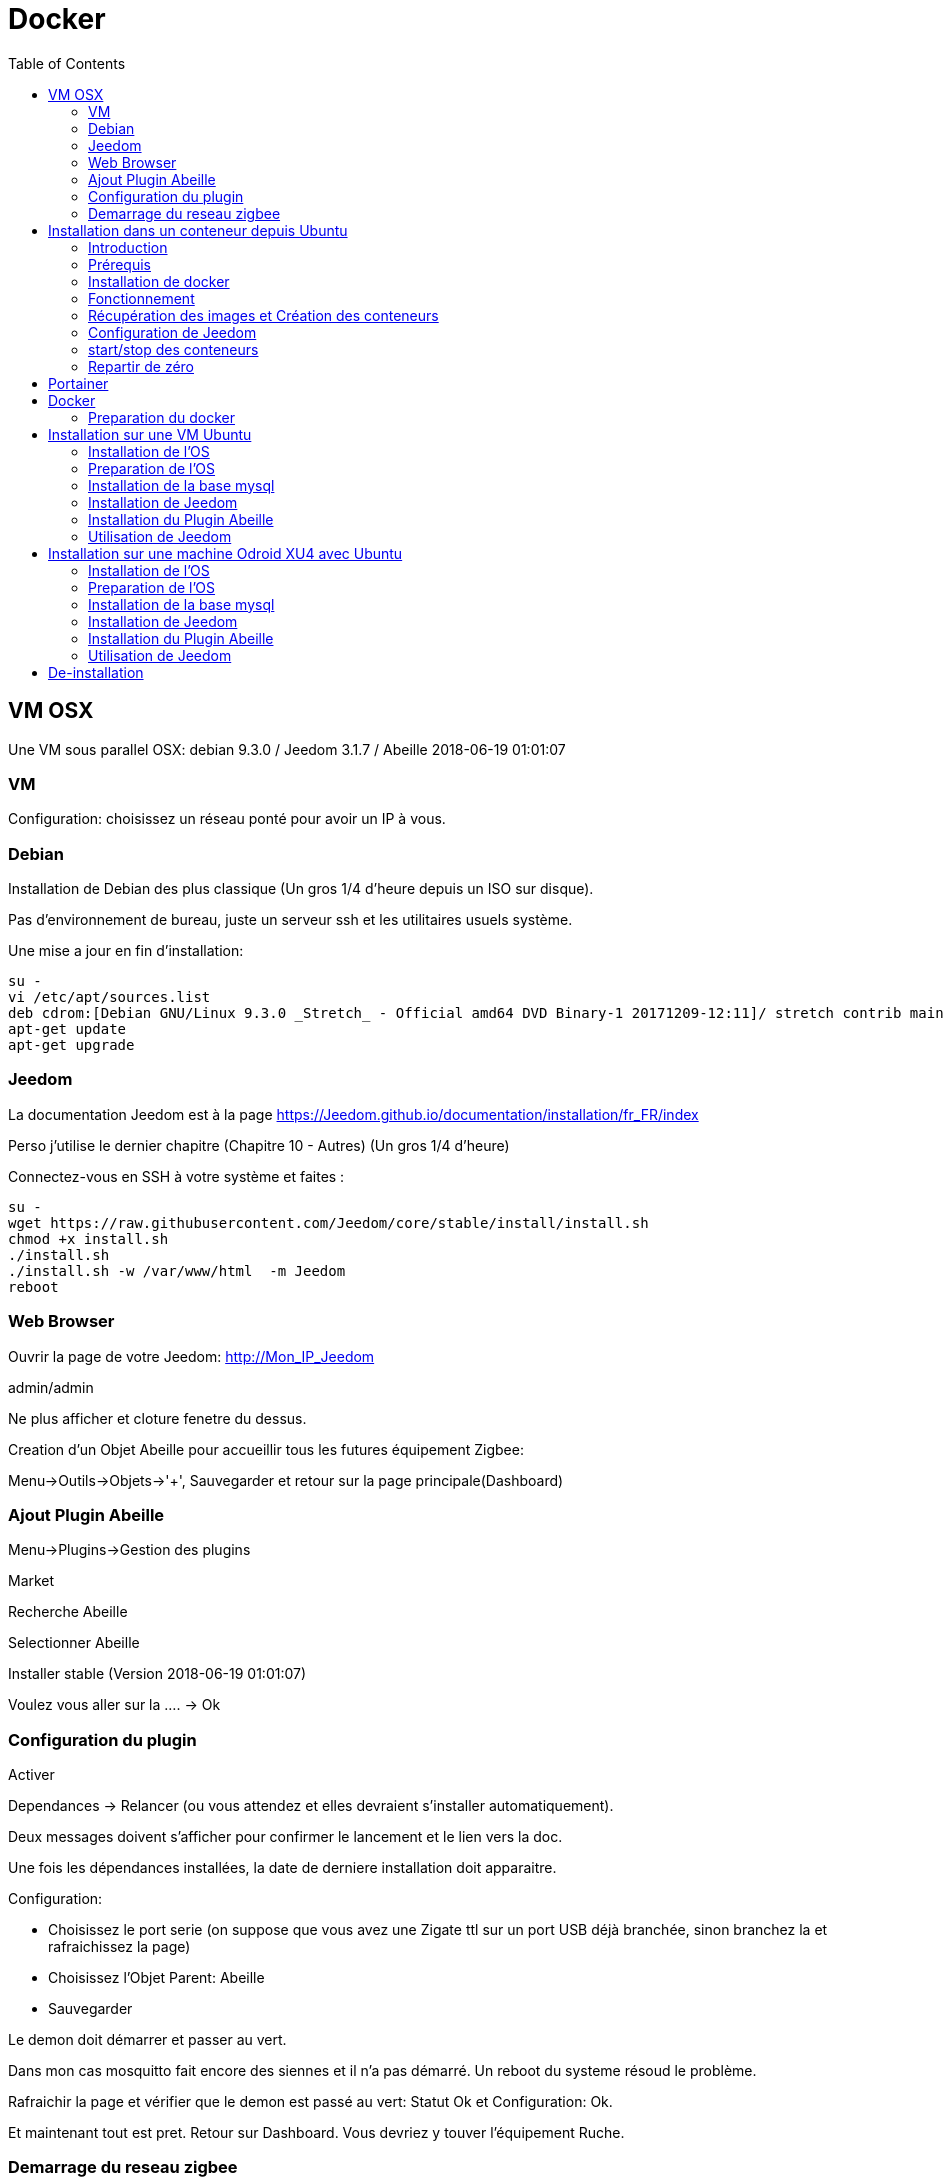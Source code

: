 :toc2:

= Docker

== VM OSX

Une VM sous parallel OSX: debian 9.3.0 / Jeedom 3.1.7 / Abeille 2018-06-19 01:01:07

=== VM

Configuration: choisissez un réseau ponté pour avoir un IP à vous.

=== Debian

Installation de Debian des plus classique (Un gros 1/4 d'heure depuis un ISO sur disque).

Pas d'environnement de bureau, juste un serveur ssh et les utilitaires usuels système.

Une mise a jour en fin d'installation:


```
su -
vi /etc/apt/sources.list
deb cdrom:[Debian GNU/Linux 9.3.0 _Stretch_ - Official amd64 DVD Binary-1 20171209-12:11]/ stretch contrib main
apt-get update
apt-get upgrade
```
=== Jeedom

La documentation Jeedom est à la page https://Jeedom.github.io/documentation/installation/fr_FR/index

Perso j'utilise le dernier chapitre (Chapitre 10 - Autres) (Un gros 1/4 d'heure)

Connectez-vous en SSH à votre système et faites :

```
su -
wget https://raw.githubusercontent.com/Jeedom/core/stable/install/install.sh
chmod +x install.sh
./install.sh
./install.sh -w /var/www/html  -m Jeedom
reboot
```

=== Web Browser

Ouvrir la page de votre Jeedom: http://Mon_IP_Jeedom

admin/admin

Ne plus afficher et cloture fenetre du dessus.

Creation d'un Objet Abeille pour accueillir tous les futures équipement Zigbee:

Menu->Outils->Objets->'+', Sauvegarder et retour sur la page principale(Dashboard)

=== Ajout Plugin Abeille

Menu->Plugins->Gestion des plugins

Market

Recherche Abeille

Selectionner Abeille

Installer stable (Version 2018-06-19 01:01:07)

Voulez vous aller sur la .... -> Ok

=== Configuration du plugin

Activer

Dependances -> Relancer (ou vous attendez et elles devraient s'installer automatiquement).

Deux messages doivent s'afficher pour confirmer le lancement et le lien vers la doc.

Une fois les dépendances installées, la date de derniere installation doit apparaitre.

Configuration:

* Choisissez le port serie (on suppose que vous avez une Zigate ttl sur un port USB déjà branchée, sinon branchez la et rafraichissez la page)
* Choisissez l'Objet Parent: Abeille
* Sauvegarder

Le demon doit démarrer et passer au vert.

Dans mon cas mosquitto fait encore des siennes et il n'a pas démarré. Un reboot du systeme résoud le problème.

Rafraichir la page et vérifier que le demon est passé au vert: Statut Ok et Configuration: Ok.

Et maintenant tout est pret. Retour sur Dashboard. Vous devriez y touver l'équipement Ruche.


=== Demarrage du reseau zigbee

Si vous selectionnez "Version" alors les champs 'Last', 'Last Stamps', 'SW', 'SDK' doivent se mettre à jour. Cela confirme que cela fonctionne.

Vous pouvez démarrer le réseau "Start Network".

Et faire un "get Network Status", d'autres champs vont se mettre à jour.

Voilà l'installation d'Abeille dans Jeedom est finie. Vous pouvez intégrer vo équipements.

En tout 1h pour faire une installation from scratch (et écrire cette doc).



== Installation dans un conteneur depuis Ubuntu

=== Introduction

Debian supporte nativement Jeedom et le support est assuré par l'équipe de développement. Toute autre demande à propos d'une distribution est ignorée.   https://Jeedom.github.io/documentation/installation/fr_FR/index

Docker permet d'installer un système invité minimal dans une partie virtualisée du système hôte, tout ajout/suppression/modification du conteneur laisse tel quel le système hôte. L'interet de docker est que n'est installé que le minimum nécéssaire au fonctionnement dans l'image. ( une image éxecutée est un conteneur.) Le but ici est de faire tourner un conteneur Jeedom sur un système Ubuntu, cependant ce n'est pas limité à ce système.

=== Prérequis

Avoir docker disponible dans les dépôts de la distribution.


=== Installation de docker

apt-get install docker docker.io

=== Fonctionnement

Loïc, un des créateurs de Jeedom maintient image Jeedom. Cette image appelé Jeedom-server utilise une image Jeedom-mysql pour stocker les données dans une base de données mysql. Il faudra donc a chaque fois lancer le conteneur Jeedom-mysql puis le Jeedom-server. Les réglages restent d'une fois sur l'autre.

=== Récupération des images et Création des conteneurs

Ces deux lignes vont récupérer les images, créer les conteneurs et les configurer. Le port USB est a adapter selon le besoin ( `ls /dev/ttyUSB*` pour avoir la liste )


docker run --name Jeedom-mysql -e MYSQL_ROOT_PASSWORD=MJeedom96 -d mysql:latest
docker run --name Jeedom-server -e ROOT_PASSWORD=MJeedom96 --link Jeedom-mysql:mysql -p 9180:80 -p 9443:443 -p 9022:22 --device=/dev/ttyUSB0 Jeedom/Jeedom

A ce stade, l'installation de Jeedom commence dans le conteneur Jeedom-server. il faut compter 5 a 10 minutes selon la connexion et la puissance du système hôte.

Jeedom sera disponible après quelques instants à l'adresse http://0.0.0.0:9180

TIP: Le ssh est accessible via le port 9022. (root/MJeedom96)

=== Configuration de Jeedom

Dans les champs indiqués entrer la valeur surlignée.

[width="40%",frame="topbot",options="header,footer"]
|==================================
|Database hostname| Jeedom-mysql
|Database port    | 3306
|Database username| root
|Database password| MJeedom96
|Database name    | Jeedom
|Erase database   | checked
|==================================

Une fois, le texte `[END INSTALL SUCCESS]` affiché en bas. Aller à l 'adresse http://0.0.0.0:9180 la page de login de Jeedom devrait apparaître. Les login et mot de passe sont admin admin.

=== start/stop des conteneurs

les conteneurs peuvent être arrêtés et relancés à la demande en gardant l'ordre mysql Jeedom au lancement, Jeedom mysql à  l'arrêt.

Arrêt `docker stop Jeedom-server && docker stop Jeedom-mysql`

Démarrage `docker start Jeedom-mysql && docker start Jeedom-server`

=== Repartir de zéro

il est possible de supprimer les conteneurs et de repartir d'un Jeedom tout neuf.

`docker rm Jeedom-server && docker rm Jeedom-mysql`

puis aller vers link:[Récupération des images et Création des conteneurs]


== Portainer

Pour ceux que ne sont pas à l'aise avec la ligne de commande, portainer propose une interface graphique pour gérer les conteneurs et les images.
C'est un conteneur à démarrage automatique qui pourra relancer les conteneurs crées.

docker run -d -p 9000:9000 --name portainer --restart always -v /var/run/docker.sock:/var/run/docker.sock portainer/portainer

le site sera disponible à l'adresse http://0.0.0.0:9000





== Docker



Installation d'Abeille dans docker
(Il y a certainement plus simple mais je ne suis pas expert en Docker et cette méthode semble bien fonctionner).

=== Preparation du docker

==== Preparation sous Raspbian

* installer 2018-06-27-raspbian-stretch-lite.zip sur une SD
* demarrer le RPI3
* se logger pi/raspberry (atttention au clavier US par defaut)
* lancer raspi-config (faire la conf que vous souhaitez): sshd, all memory space, clavier, locales,...
* Vérifier la conf réseau
* Vous connecter en ssh pour la suite:
```
ssh pi@IP
```
* La suite se fait entant que root: sudo su -
```
sudo su -
```
* une classique mise a jour du systeme:
```
apt-get update, apt-get upgrade
```
* Restart du RPI
```
reboot
ssh pi@IP
sudo su -
```
* Installation de docker:
```
apt-get install docker
apt-get install docker.io
```
* Vérifier que cela fonctionne, un docker ps -a pour voir les images:
```
docker ps -a
```

On voit ici qu’il n’y a pas d’image, il faut en créer une. Flasher la SD. Demarrer le PI et une commande:

```
docker ps
```

Permet de voir que docker fonctionne.

==== Preparation sous hypriot

La version officielle raspbian est un peu vieille et nous n'avons pas toutes les nouveautés. Hypriot a une version bien plus recente et nous facilite la vie (pas de config manuelle tout est prêt). Elle permet aussi de faire tourner le plugin Homebridge (macvlan).
http://blog.hypriot.com

Telecharger leur image à l adresse: http://blog.hypriot.com/downloads/

On voit ici qu'il n'y a pas d'image, il faut en créer une.

==== Créons un system pour le docker.

http://www.guoyiang.com/2016/11/04/Build-My-Own-Raspbian-Docker-Image/

Ici je ne cherche pas à faire une image la plus petite possible mais la plus proche possible d'une install classique sur un HW RPI3. De ce fait l'image fait presque 1G.

```
mkdir DockerAbeille
cd DockerAbeille
```
Recuperer le fichier 2018-06-27-raspbian-stretch-lite.zip par scp par exemple. Puis:
```
unzip 2018-06-27-raspbian-stretch-lite.zip
losetup -Pr /dev/loop0 2018-06-27-raspbian-stretch-lite.img
mkdir rpi
mount -o ro /dev/loop0p2 ./rpi
tar -C ./rpi -czpf 2018-06-27-raspbian-stretch-lite.tar.gz --numeric-owner .
umount ./rpi
losetup -d /dev/loop0
rmdir rpi
rm 2018-06-27-raspbian-stretch-lite.img
rm 2018-06-27-raspbian-stretch-lite.zip

echo 'FROM scratch' > Dockerfile
echo 'ADD ./2018-06-27-raspbian-stretch-lite.tar.gz /' >> Dockerfile
echo 'CMD ["/bin/bash"]' >> Dockerfile
```

Maintenant on lance la creation du docker:
```
docker build -t JeedomAbeille .
```
TIP: Bien mettre le . a la fin de la ligne.

Le résultat doit ressembler à:
```
root@docker:~/DockerAbeille= docker build -t JeedomAbeille .
Sending build context to Docker daemon 348.4 MB
Step 0 : FROM scratch
--->
Step 1 : ADD ./2018-06-27-raspbian-stretch-lite.tar.gz /
---> f7009768b966
Removing intermediate container ef5668638536
Step 2 : CMD /bin/bash
---> Running in d95d0e65bbb4
---> 286ea5048dfd
Removing intermediate container d95d0e65bbb4
Successfully built 286ea5048dfd
```

Et si vous demandez les images:
```
root@docker:~/DockerAbeille= docker images
REPOSITORY          TAG                 IMAGE ID            CREATED             VIRTUAL SIZE
JeedomAbeille       latest              286ea5048dfd        12 minutes ago      900.9 MB
```

Démarrons le container:
```
docker run -it JeedomAbeille
```

Le shell vous donne la main dans le docker:
```
root@52b658b7d8f8:/=
```
Vous pouvez arreter le docker depuis un shell sur le host:
```
root@docker:~/DockerAbeille= docker ps
CONTAINER ID        IMAGE               COMMAND             CREATED             STATUS              PORTS               NAMES
52b658b7d8f8        JeedomAbeille       "/bin/bash"         3 minutes ago       Up 3 minutes                            sad_stallman
root@docker:~/DockerAbeille= docker stop 52b658b7d8f8
52b658b7d8f8
```

Vous pouvez demarrer de docker depuis un shell sur le host:


root@docker:~/DockerAbeille= docker ps -a
CONTAINER ID        IMAGE               COMMAND             CREATED             STATUS                       PORTS               NAMES
52b658b7d8f8        JeedomAbeille       "/bin/bash"         7 minutes ago       Exited (127) 3 minutes ago                       sad_stallman
root@docker:~/DockerAbeille= docker start 52b658b7d8f8
52b658b7d8f8



Vous pouvez vous connecter au docker:
```
root@docker:~/DockerAbeille= docker attach 52b658b7d8f8

root@52b658b7d8f8:/=

```
TIP: Faites plusieurs "enter" pour avoir le prompt.


Maintenant que le docker fonctionne on va faire l installation de Jeedom et Abeille.


TIP: To stop a container, use CTRL-c. This key sequence sends SIGKILL to the container. If --sig-proxy is true (the default),CTRL-c sends a SIGINT to the container. You can detach from a container and leave it running using the [underline]#CTRL-p suivi de CTRL-q# key sequence.


==== Service dans le docker

Les services ne demarrent pas tout seuls dans le docker, il aurait probablement du le faire dans Dockfile.

Donc j'ajoute quelques lignes à /etc/rc.local pour Raspbian:

```
docker start JeedomAbeille
(docker exec -u root JeedomAbeille dpkg-reconfigure openssh-server)
docker exec -u root JeedomAbeille /etc/init.d/ssh start
docker exec -u root JeedomAbeille /etc/init.d/mysql start
docker exec -u root JeedomAbeille /etc/init.d/apache2 start
docker exec -u root JeedomAbeille /etc/init.d/cron start
```

que je mets sur le host dans /root sous le nom startJeedomAbeileDocker.sh.
et un bon vieux:  chmod u+x startJeedomAbeileDocker.sh

et pour hypriot qui n'a pas de rc.local, je fait un script:

```
sudo su -
cd /etc/init.d
vi startDockers
```

Je mets dedans

```
=! /bin/sh
= /etc/init.d/startDockers

=== BEGIN INIT INFO
== Provides:          startDockers
== Required-Start:    $remote_fs $syslog
== Required-Stop:     $remote_fs $syslog
== Default-Start:     2 3 4 5
== Default-Stop:      0 1 6
== Short-Description: Simple script to start a program at boot
== Description:       A simple script from www.stuffaboutcode.com which will start / stop a program a boot / shutdown.
=== END INIT INFO

== If you want a command to always run, put it here

== Carry out specific functions when asked to by the system
case "$1" in
start)
echo "Starting startDockers"
== run application you want to start
docker start Jeedomgite
docker exec -u root Jeedomgite /etc/init.d/ssh start
docker exec -u root Jeedomgite /etc/init.d/mysql start
docker exec -u root Jeedomgite /etc/init.d/apache2 start
docker exec -u root Jeedomgite /etc/init.d/cron start
;;
stop)
echo "Stopping startDockers"
= kill application you want to stop
docker stop Jeedomgite
;;
*)
echo "Usage: /etc/init.d/startDockers {start|stop}"
exit 1
;;
esac

exit 0
```

Je sauvegarde.

```
chmod 755 /etc/init.d/startDockers
/etc/init.d/startDockers start
update-rc.d startDockers defaults
```

Ajouter la ligne
```
* * * * * su --shell=/bin/bash - www-data -c '/usr/bin/php /var/www/html/core/php/jeeCron.php' >> /dev/null
```
dans le cron root.

Thanks to https://www.stuffaboutcode.com/2012/06/raspberry-pi-run-program-at-start-up.html

==== Installation Jeedom

Dans le container precedent nous n'avons pas pris en compte les besoins réseaux et port série.
Effaçons l'ancien container.
```
docker rm 52b658b7d8f8
```

Créons en un nouveau avec les ports mysql, apache, ssh et le port serie ttyUSB0 (la Zigate).

```
docker run --name=JeedomAbeille --device=/dev/ttyUSB0 -p 2222:22 -p 80:80 -p 3306:3306 -it JeedomAbeille
docker run --name=Jeedomgite --device=/dev/ttyACM0 -p 51826:51826 -p 5353:5353 -p 2222:22 -p 80:80 -p 3306:3306 -it Jeedomgite
```

Si vous êtes sur hyprio et voulez exposer la machine completement, créé le Networks puis le Containers:
```
docker network create -d macvlan --subnet=192.168.4.0/24 --gateway=192.168.4.2 -o parent=eth0 pub_net
docker run --name=Jeedomgite --device=/dev/ttyACM0 --network pub_net --ip=192.168.4.38 --hostname=Jeedomgite -it Jeedomgite /bin/bash
```

Attention de ne pas vous prendre les pieds dans le tapis entre les adresses du "HW" rpi et les addresses des containers.


Donc Jeedom sera accessible sur le port 80 à l'adresse IP du host. 2222 pour ssh et 3306 pour mysql.
J'ai mis un nom pour être plus sympas à gérer.

Vous pourrez le demarrer/arreter par:
```
docker stop JeedomAbeille
docker start JeedomAbeille
```

Passons a l installation des services:
```
docker attach JeedomAbeille
apt-get update
apt-get upgrade
apt-get install openssh-server
dpkg-reconfigure openssh-server
/etc/init.d/ssh start
apt-get install mariadb-server
apt-get install apache2
```

Maintenant le systeme doit être prêt pour l installation de Jeedom lui-meme.
(https://Jeedom.github.io/documentation/installation/fr_FR/index => Chap 10)

```
wget https://raw.githubusercontent.com/Jeedom/core/stable/install/install.sh
chmod +x install.sh
./install.sh -w /var/www/html -m Jeedom
```

L installation va se dérouler en 11 grandes étapes.



```
étape 11 vérification de Jeedom réussie
/!\ IMPORTANT /!\ Le mot de passe root MySQL est Jeedom
Installation finie. Un redémarrage devrait être effectué
```

avec un ps -ef, vous devriez voir apache, ssh et mysql fonctionner.

Puis vous vous connecter à Jeedom avec l adresse http://IP_Host:80/
Connectez vous avec admin/admin.
Sauf que cela ne fonctionne pas !! ->Mot de passe ou nom d'utilisateur incorrect<-

Il demande un reboot donc allons y:

```
docker stop JeedomAbeille
docker start JeedomAbeille
docker attach JeedomAbeille
/etc/init.d/ssh start
/etc/init.d/mysql start
/etc/init.d/apache2 start
```

On ne peut toujours pas se connecter, je ne sais pas pourquoi....

Donc on va passer par une autre solution: https://Jeedom.github.io/documentation/howto/fr_FR/reset.password

Problement de "Could not reliably determine the server's fully qualified domain name, using 172.17.0.14. Set the 'ServerName' directive globally to suppress this message":
mettre en debut de fichier /etc/apache2/apache2.conf la line :
```
Global configuration

ServerName 2b8faafb19a4
```
root@2b8faafb19a4:/etc/apache2= apachectl configtest
Syntax OK

```
= Global configuration
=
ServerName 2b8faafb19a4
```
Puis tester:
```
root@2b8faafb19a4:/etc/apache2= apachectl configtest
Syntax OK
```

```
root@2b8faafb19a4:/etc/apache2= cat /etc/hosts
127.0.0.1    localhost
::1    localhost ip6-localhost ip6-loopback
fe00::0    ip6-localnet
ff00::0    ip6-mcastprefix
ff02::1    ip6-allnodes
ff02::2    ip6-allrouters
172.17.0.14    2b8faafb19a4    JeedomAbeille
172.17.0.14    JeedomAbeille.bridge
```

```
cat /var/www/html/core/config/common.config.php
mysql -uJeedom -p
use Jeedom;
REPLACE INTO user SET `login`='adminTmp',password='c7ad44cbad762a5da0a452f9e854fdc1e0e7a52a38015f23f3eab1d80b931dd472634dfac71cd34ebc35d16ab7fb8a90c81f975113d6c7538dc69dd8de9077ec',profils='admin', enable='1';
exit
```

Et maintenant on peut se connecter en adminTmp/admin.

Aller dans la conf reseau et mettre l adresse du host dans les adresses http.

Maintenant on peut se connecter en admin/admin donc on peut effacer l utilisateur adminTmp.

==== Installation du plugin Abeille

* Créer un objet Abeille.
* Installer le plugin Abeille depuis le market.
* L'activer.
* Lancer l installation des dépendances.
* Definissez les bons parametres du demon.
* Lancer le demon
* L objet Ruche doit être créé.
* un petit getVersion et vous devriez avoir le champ SW et SDK qui se mettent à jour.

Enjoy !!!


[quote,Me]
____
Vous allez certainement avoir le message:
"Jeedom est en cours de démarrage, veuillez patienter. La page se rechargera automatiquement une fois le démarrage terminé."

Aller dans le "Moteur de taches" et lancer "Jeedom-cron".
____

==== Backup du Docker

Plusieures solutions s'offrent à nous. Il est interessant de comprende ce qui se passe. Un bon article à lire: https://tuhrig.de/difference-between-save-and-export-in-docker/

Toutes les operations suivantes se font depuis le host.

===== Commit / Save / Load

Permet de garder tout l'historique.

===== Commit

Pour avoir les docker en fonctionnement :
```
docker ps
```

Pour avoir les docker en stock:
```
docker ps -a
```

Créons un image du docker en prod: JeedomAbeille et appelons cette image JeedomAbeille_backup

```
docker commit -p JeedomAbeille JeedomAbeille_backup
```

Attention: avec le -p le container est en pause donc Jeedom ne fonctionne plus le temps de faire la capture.

Par exemple: faites cette operation avant de faire des opérations irréversibles qui risquent de planter votre Jeedom.


Pour voir les images crées et disponiqbles:
```
docker images
```

===== Save
```
docker save -o ~/JeedomAbeille_backup.tar JeedomAbeille_backup
ls -l ~/JeedomAbeille_backup.tar
```

soyez patient le tar fait 3G.

===== Load

If we have transferred our "container1.tar" backup file to another docker host system we first need to load backed up tar file into a docker's local image repository:


```
docker load -i /root/JeedomAbeille_backup.tar
docker images
```

===== Export / Import

Garde que la derniere version.

===== Export

```
docker ps -a
docker export <CONTAINER ID> > /home/export.tar
```

===== Import

```
cat /home/export.tar | sudo docker import - NameYouWant:latest
```

==== Conclusion

Plus besoin d'aller chercher les cartes SD dans les differents RPI3 pour en faire de images. Tout va se faire à distance maintenant !!! YaaahhhOOOOUUU !!!!!


Vous pouvez effacer de vieilles images par:
```
docker rmi JeedomAbeille_backup
```

===== Docker GUI

====== Sur la raspbian

Thanks to:
* http://blog.hypriot.com/post/new-docker-ui-portainer/
* https://portainer.readthedocs.io/en/latest/deployment.html

Il semble qu'on puisse utiliser une interface graphique "portainer.io" sur le rpi, saisir:
```
docker run -d -p 9000:9000 --name portainer --restart always -v /var/run/docker.sock:/var/run/docker.sock portainer/portainer:arm -H unix:///var/run/docker.sock
```

Puis se logger sur http://IP_Host:9000
Tout ne fonctionne pas mais c'est plus sympas que la ligne de commande.

Il semble que la version rpi par defaut est un peu ancienne et certaine feature comme volume ne sont pas dispo.

====== Sur la hypriot

https://hub.docker.com/r/hypriot/rpi-portainer/

```
docker run -d -p 9000:9000 -v /var/run/docker.sock:/var/run/docker.sock hypriot/rpi-portainer
```

Puis se logger sur http://IP_Host:9000.
Tout fonctionne bien mieux que sur la version raspbian.

==== Plugins

===== Zwave

Sur ma machine Jeedomprorpi, le repertoire /tmp/Jeedom/openzwave n'a pas les bons droits et le demon est toujours en erreur. Je viens de faire un chmod 777 /tmp/Jeedom/openzwave et tout est ok maintenant.

===== homebridge

Comme il faut que le docker soit exposé au sous réseau, il faut utiliser macvlan et affecter une adresse spécifique.



== Installation sur une VM Ubuntu

=== Installation de l'OS

Fichier ISO: ubuntu-16.04.1-server-amd64.iso

Installation classique de l'OS (Je ne détaille pas car cela dépend de votre envirroement de virtualisation).

=== Preparation de l'OS

login: (user créé pendant l install avec son password associé).

````
sudo su -

apt-get update
apt-get upgrade
apt-get autoremove
````

=== Installation de la base mysql

installation à la main de mysql (car l instanllation par Jeedom ne fonctionne pas)

```
apt-get install mysql-server
apt-get install mysql-client
```

=== Installation de Jeedom

```
wget https://raw.githubusercontent.com/Jeedom/core/stable/install/install.sh
chmod +x install.sh
```

Enlever le php7.0-ssh2 du fichier install.sh

```
./install.sh -m motDePasse
```

A cette étape vous devoir pourvoir ouvrir un browser et utiliser Jeedom.

=== Installation du Plugin Abeille

```
./install.sh -m motDePasse

cd /var/www/html/plugins/

git clone https://github.com/KiwiHC16/Abeille.git Abeille

chmod -R 777 /var/www/html/plugins/Abeille
chown -R www-data:www-data /var/www/html/plugins/Abeille
```

=== Utilisation de Jeedom

Il ne vous reste plus qu'à vous connecter à Jeedom...


== Installation sur une machine Odroid XU4 avec Ubuntu

=== Installation de l'OS

Fichier img: ubuntu-14.04lts-server-odroid-xu3-20150725.img
que l on trouve sur le server odroid: https://odroid.in/ubuntu_14.04lts/

Installation classique odroid de l'OS : https://wiki.odroid.com/odroid-xu4/odroid-xu4

=== Preparation de l'OS

login: (root/odroid).

```
apt-get update
apt-get upgrade
apt-get autoremove
```

=== Installation de la base mysql

installation à la main de mysql (car l instanllation par Jeedom ne fonctionne pas)

```
apt-get install mysql-server
apt-get install mysql-client
```

=== Installation de Jeedom

```
wget https://raw.githubusercontent.com/Jeedom/core/stable/install/install.sh
chmod +x install.sh
```

Enlever le php7.0-ssh2 du fichier install.sh

```
./install.sh -m motDePasse
```

A cette étape vous devoir pourvoir ouvrir un browser et utiliser Jeedom.

=== Installation du Plugin Abeille

```
./install.sh -m motDePasse

cd /var/www/html/plugins/

git clone https://github.com/KiwiHC16/Abeille.git Abeille

chmod -R 777 /var/www/html/plugins/Abeille
chown -R www-data:www-data /var/www/html/plugins/Abeille
```

=== Utilisation de Jeedom

Il ne vous reste plus qu'à vous connecter à Jeedom...



== De-installation

Le plugin Abeille utilise:
- le code du plugin lui-même et
- un broker MQTT mosquitto.

Par défaut, lors de l'installation de Abeille, le code du plugin est installé depuis le market et le broker est installé lors de l installation des dépendances.

Le broker MQTT peux être utilisé par d'autres logiciels comme par d'autres plugins.

C'est pourquoi lors de la desinstallation d'Abeille, mosquitto n'est pas desintallé, ni sa configuration.

Si vous souhaitez le desinstaller, vous avez le script "manual_remove_of_mosquito.sh" qui peut vous aider à enlever les déclaraitons faites dans apaches.

Pour la désinstallation de mosquitto, cela depend de votre système et il y a plein de doc sur le net (je manque de temps pour faire la doc...).
